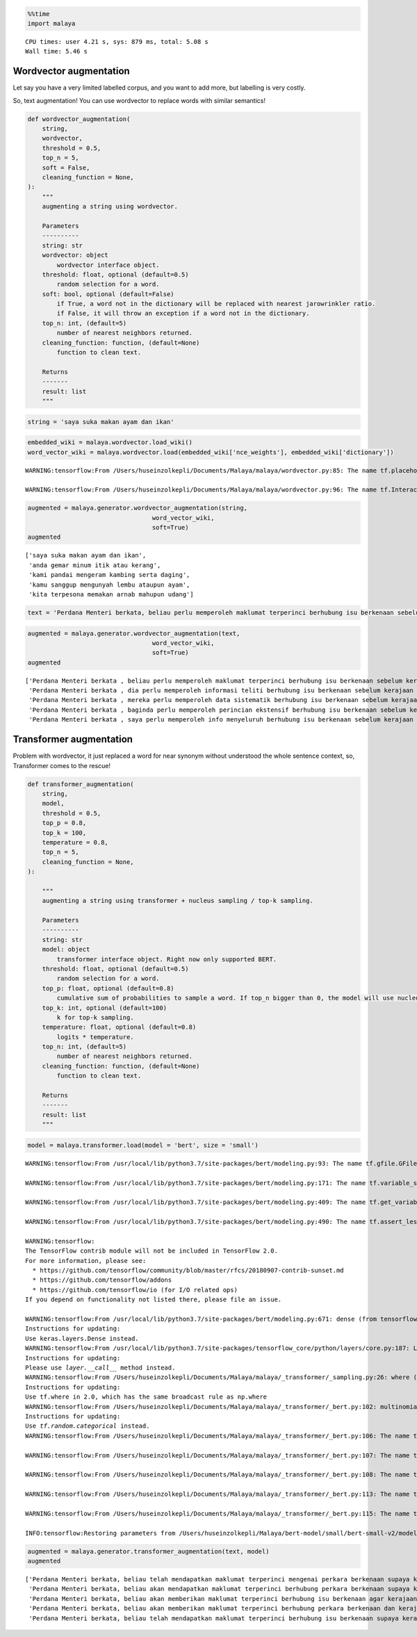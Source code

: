.. code:: python

    %%time
    import malaya


.. parsed-literal::

    CPU times: user 4.21 s, sys: 879 ms, total: 5.08 s
    Wall time: 5.46 s


Wordvector augmentation
-----------------------

Let say you have a very limited labelled corpus, and you want to add
more, but labelling is very costly.

So, text augmentation! You can use wordvector to replace words with
similar semantics!

.. code:: python

   def wordvector_augmentation(
       string,
       wordvector,
       threshold = 0.5,
       top_n = 5,
       soft = False,
       cleaning_function = None,
   ):
       """
       augmenting a string using wordvector.

       Parameters
       ----------
       string: str
       wordvector: object
           wordvector interface object.
       threshold: float, optional (default=0.5)
           random selection for a word.
       soft: bool, optional (default=False)
           if True, a word not in the dictionary will be replaced with nearest jarowrinkler ratio.
           if False, it will throw an exception if a word not in the dictionary.
       top_n: int, (default=5)
           number of nearest neighbors returned.
       cleaning_function: function, (default=None)
           function to clean text.

       Returns
       -------
       result: list
       """

.. code:: python

    string = 'saya suka makan ayam dan ikan'

.. code:: python

    embedded_wiki = malaya.wordvector.load_wiki()
    word_vector_wiki = malaya.wordvector.load(embedded_wiki['nce_weights'], embedded_wiki['dictionary'])


.. parsed-literal::

    WARNING:tensorflow:From /Users/huseinzolkepli/Documents/Malaya/malaya/wordvector.py:85: The name tf.placeholder is deprecated. Please use tf.compat.v1.placeholder instead.
    
    WARNING:tensorflow:From /Users/huseinzolkepli/Documents/Malaya/malaya/wordvector.py:96: The name tf.InteractiveSession is deprecated. Please use tf.compat.v1.InteractiveSession instead.
    


.. code:: python

    augmented = malaya.generator.wordvector_augmentation(string,
                                      word_vector_wiki,
                                      soft=True)
    augmented




.. parsed-literal::

    ['saya suka makan ayam dan ikan',
     'anda gemar minum itik atau kerang',
     'kami pandai mengeram kambing serta daging',
     'kamu sanggup mengunyah lembu ataupun ayam',
     'kita terpesona memakan arnab mahupun udang']



.. code:: python

    text = 'Perdana Menteri berkata, beliau perlu memperoleh maklumat terperinci berhubung isu berkenaan sebelum kerajaan dapat mengambil sebarang tindakan lanjut. Bagaimanapun, beliau yakin masalah itu dapat diselesaikan dan pentadbiran kerajaan boleh berfungsi dengan baik.'

.. code:: python

    augmented = malaya.generator.wordvector_augmentation(text,
                                      word_vector_wiki,
                                      soft=True)
    augmented




.. parsed-literal::

    ['Perdana Menteri berkata , beliau perlu memperoleh maklumat terperinci berhubung isu berkenaan sebelum kerajaan dapat mengambil sebarang tindakan lanjut . Bagaimanapun , beliau yakin masalah itu dapat diselesaikan dan pentadbiran kerajaan boleh berfungsi dengan baik .',
     'Perdana Menteri berkata , dia perlu memperoleh informasi teliti berhubung isu berkenaan sebelum kerajaan boleh mengambil suatu perbuatan lanjut . Bagaimanapun , dia yakin masaalah itu dapat diselesaikan atau pentadbiran kerajaan boleh beroperasi dengan baiknya .',
     'Perdana Menteri berkata , mereka perlu memperoleh data sistematik berhubung isu berkenaan sebelum kerajaan harus mengambil sesuatu perlakuan lanjut . Bagaimanapun , mereka yakin permasalahan itu dapat diselesaikan serta pentadbiran kerajaan boleh bertindak dengan hebat .',
     'Perdana Menteri berkata , baginda perlu memperoleh perincian ekstensif berhubung isu berkenaan sebelum kerajaan mampu mengambil pelbagai sikap lanjut . Bagaimanapun , baginda yakin kesulitan itu dapat diselesaikan ataupun pentadbiran kerajaan boleh bergetar dengan kuat .',
     'Perdana Menteri berkata , saya perlu memperoleh info menyeluruh berhubung isu berkenaan sebelum kerajaan perlu mengambil segala kelakuan lanjut . Bagaimanapun , saya yakin kesukaran itu dapat diselesaikan mahupun pentadbiran kerajaan boleh dimanfaatkan dengan kukuh .']



Transformer augmentation
------------------------

Problem with wordvector, it just replaced a word for near synonym
without understood the whole sentence context, so, Transformer comes to
the rescue!

.. code:: python

   def transformer_augmentation(
       string,
       model,
       threshold = 0.5,
       top_p = 0.8,
       top_k = 100,
       temperature = 0.8,
       top_n = 5,
       cleaning_function = None,
   ):

       """
       augmenting a string using transformer + nucleus sampling / top-k sampling.

       Parameters
       ----------
       string: str
       model: object
           transformer interface object. Right now only supported BERT.
       threshold: float, optional (default=0.5)
           random selection for a word.
       top_p: float, optional (default=0.8)
           cumulative sum of probabilities to sample a word. If top_n bigger than 0, the model will use nucleus sampling, else top-k sampling.
       top_k: int, optional (default=100)
           k for top-k sampling.
       temperature: float, optional (default=0.8)
           logits * temperature.
       top_n: int, (default=5)
           number of nearest neighbors returned.
       cleaning_function: function, (default=None)
           function to clean text.

       Returns
       -------
       result: list
       """

.. code:: python

    model = malaya.transformer.load(model = 'bert', size = 'small')


.. parsed-literal::

    WARNING:tensorflow:From /usr/local/lib/python3.7/site-packages/bert/modeling.py:93: The name tf.gfile.GFile is deprecated. Please use tf.io.gfile.GFile instead.
    
    WARNING:tensorflow:From /usr/local/lib/python3.7/site-packages/bert/modeling.py:171: The name tf.variable_scope is deprecated. Please use tf.compat.v1.variable_scope instead.
    
    WARNING:tensorflow:From /usr/local/lib/python3.7/site-packages/bert/modeling.py:409: The name tf.get_variable is deprecated. Please use tf.compat.v1.get_variable instead.
    
    WARNING:tensorflow:From /usr/local/lib/python3.7/site-packages/bert/modeling.py:490: The name tf.assert_less_equal is deprecated. Please use tf.compat.v1.assert_less_equal instead.
    
    WARNING:tensorflow:
    The TensorFlow contrib module will not be included in TensorFlow 2.0.
    For more information, please see:
      * https://github.com/tensorflow/community/blob/master/rfcs/20180907-contrib-sunset.md
      * https://github.com/tensorflow/addons
      * https://github.com/tensorflow/io (for I/O related ops)
    If you depend on functionality not listed there, please file an issue.
    
    WARNING:tensorflow:From /usr/local/lib/python3.7/site-packages/bert/modeling.py:671: dense (from tensorflow.python.layers.core) is deprecated and will be removed in a future version.
    Instructions for updating:
    Use keras.layers.Dense instead.
    WARNING:tensorflow:From /usr/local/lib/python3.7/site-packages/tensorflow_core/python/layers/core.py:187: Layer.apply (from tensorflow.python.keras.engine.base_layer) is deprecated and will be removed in a future version.
    Instructions for updating:
    Please use `layer.__call__` method instead.
    WARNING:tensorflow:From /Users/huseinzolkepli/Documents/Malaya/malaya/_transformer/_sampling.py:26: where (from tensorflow.python.ops.array_ops) is deprecated and will be removed in a future version.
    Instructions for updating:
    Use tf.where in 2.0, which has the same broadcast rule as np.where
    WARNING:tensorflow:From /Users/huseinzolkepli/Documents/Malaya/malaya/_transformer/_bert.py:102: multinomial (from tensorflow.python.ops.random_ops) is deprecated and will be removed in a future version.
    Instructions for updating:
    Use `tf.random.categorical` instead.
    WARNING:tensorflow:From /Users/huseinzolkepli/Documents/Malaya/malaya/_transformer/_bert.py:106: The name tf.global_variables_initializer is deprecated. Please use tf.compat.v1.global_variables_initializer instead.
    
    WARNING:tensorflow:From /Users/huseinzolkepli/Documents/Malaya/malaya/_transformer/_bert.py:107: The name tf.get_collection is deprecated. Please use tf.compat.v1.get_collection instead.
    
    WARNING:tensorflow:From /Users/huseinzolkepli/Documents/Malaya/malaya/_transformer/_bert.py:108: The name tf.GraphKeys is deprecated. Please use tf.compat.v1.GraphKeys instead.
    
    WARNING:tensorflow:From /Users/huseinzolkepli/Documents/Malaya/malaya/_transformer/_bert.py:113: The name tf.train.Saver is deprecated. Please use tf.compat.v1.train.Saver instead.
    
    WARNING:tensorflow:From /Users/huseinzolkepli/Documents/Malaya/malaya/_transformer/_bert.py:115: The name tf.get_default_graph is deprecated. Please use tf.compat.v1.get_default_graph instead.
    
    INFO:tensorflow:Restoring parameters from /Users/huseinzolkepli/Malaya/bert-model/small/bert-small-v2/model.ckpt


.. code:: python

    augmented = malaya.generator.transformer_augmentation(text, model)
    augmented




.. parsed-literal::

    ['Perdana Menteri berkata, beliau telah mendapatkan maklumat terperinci mengenai perkara berkenaan supaya kerajaan tidak mengambil sebarang tindakan.. Bagaimanapun, beliau yakin isu itu dapat diselesaikan dan pastinya kerajaan boleh berfungsi dengan baik.',
     'Perdana Menteri berkata, beliau akan mendapatkan maklumat terperinci berhubung perkara berkenaan supaya kerajaan tidak mengambil sebarang tindakan segera. Bagaimanapun, beliau yakin isu itu dapat diselesaikan dan diharap kerajaan boleh berfungsi dengan baik.',
     'Perdana Menteri berkata, beliau akan memberikan maklumat terperinci berhubung isu berkenaan agar kerajaan perlu mengambil sebarang tindakan.. Bagaimanapun, beliau yakin perkara itu dapat diselesaikan dan berharap kerajaan boleh berfungsi dengan baik.',
     'Perdana Menteri berkata, beliau akan memberikan maklumat terperinci berhubung perkara berkenaan dan kerajaan akan mengambil sebarang tindakan sewajarnya. Bagaimanapun, beliau yakin perkara itu dapat diselesaikan dan berharap kerajaan boleh berfungsi dengan baik.',
     'Perdana Menteri berkata, beliau telah mendapatkan maklumat terperinci berhubung isu berkenaan supaya kerajaan tidak mengambil sebarang tindakan.. Bagaimanapun, beliau yakin isu itu dapat diselesaikan dan berharap kerajaan boleh berfungsi dengan baik.']



